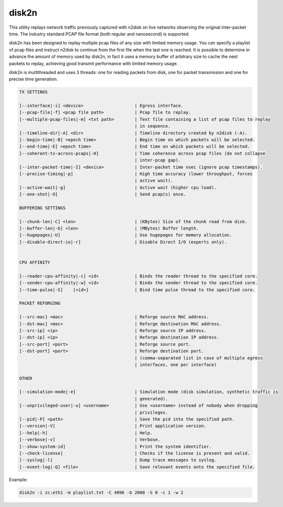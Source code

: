 disk2n
======

This utility replays network traffic previously captured with n2disk on live networks observing the original inter-packet time. The industry standard PCAP file format (both regular and nanosecond) is supported.

disk2n has been designed to replay multiple pcap files of any size with limited memory usage. You can specify a playlist of pcap files and instruct n2disk to continue from the first file when the last one is reached. It is possible to determine in advance the amount of memory used by disk2n, in fact it uses a memory buffer of arbitrary size to cache the next packets to replay, achieving good transmit performance with limited memory usage.

disk2n is multithreaded and uses 3 threads: one for reading packets from disk, one for packet transmission and one for precise time generation.

.. code-block:: text

   TX SETTINGS
   
   [--interface|-i] <device>			| Egress interface.
   [--pcap-file|-f] <pcap file path>		| Pcap file to replay.
   [--multiple-pcap-files|-m] <txt path>	| Text file containing a list of pcap files to replay 
						| in sequence.
   [--timeline-dir|-A] <dir>			| Timeline directory created by n2disk (-A).
   [--begin-time|-B] <epoch time>		| Begin time on which packets will be selected.
   [--end-time|-E] <epoch time>			| End time on which packets will be selected.
   [--coherent-ts-across-pcaps|-H]		| Time coherence across pcap files (do not collapse
						| inter-pcap gap).
   [--inter-packet-time|-I] <device>		| Inter-packet time nsec (ignore pcap timestamps).
   [--precise-timing|-p]			| High time accuracy (lower throughput, forces 
						| active wait).
   [--active-wait|-g]				| Active wait (higher cpu load).
   [--one-shot|-O]				| Send pcap(s) once.
   
   BUFFERING SETTINGS
   
   [--chunk-len|-C] <len>			| (KBytes) Size of the chunk read from disk.
   [--buffer-len|-b] <len>			| (MBytes) Buffer length.
   [--hugepages|-U]				| Use hugepages for memory allocation.
   [--disable-direct-io|-r]			| Disable Direct I/O (experts only).
   
   
   CPU AFFINITY
   
   [--reader-cpu-affinity|-c] <id>		| Binds the reader thread to the specified core.
   [--sender-cpu-affinity|-w] <id>		| Binds the sender thread to the specified core.
   [--time-pulse|-S]	[<id>]			| Bind time pulse thread to the specified core.
   
   PACKET REFORGING
   
   [--src-mac] <mac>				| Reforge source MAC address.
   [--dst-mac] <mac>				| Reforge destination MAC address.
   [--src-ip] <ip>				| Reforge source IP address.
   [--dst-ip] <ip>				| Reforge destination IP address.
   [--src-port] <port>				| Reforge source port.
   [--dst-port] <port>				| Reforge destination port.
   						| (comma-separated list in case of multiple egress 
   						| interfaces, one per interface)
   
   OTHER
   
   [--simulation-mode|-e]			| Simulation mode (disk simulation, synthetic traffic is
   						| generated).
   [--unprivileged-user|-u] <username>		| Use <username> instead of nobody when dropping
   						| privileges.
   [--pid|-P] <path>				| Save the pid into the specified path.
   [--version|-V]				| Print application version.
   [--help|-h]					| Help.
   [--verbose|-v]				| Verbose.
   [--show-system-id]				| Print the system identifier.
   [--check-license]				| Checks if the license is present and valid.
   [--syslog|-l]				| Dump trace messages to syslog.
   [--event-log|-Q] <file>			| Save relevant events onto the specified file.

Example:

.. code-block:: console

   disk2n -i zc:eth1 -m playlist.txt -C 4096 -b 2000 -S 0 -c 1 -w 2

